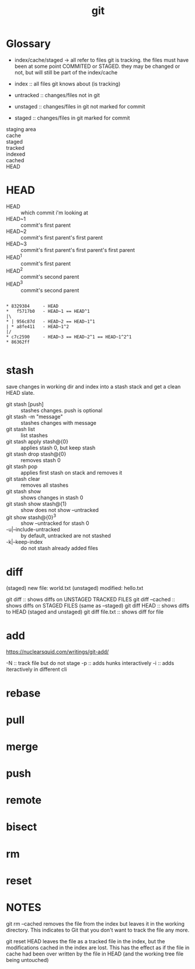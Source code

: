 #+title: git

* Glossary

    - index/cache/staged -> all refer to files git is tracking. the files must
        have been at some point COMMITED or STAGED. they may be changed or
        not, but will still be part of the index/cache

    - index     :: all files git knows about (is tracking)

    - untracked :: changes/files not in git
    - unstaged  :: changes/files in git not marked for commit
    - staged    :: changes/files in git marked for commit



    - staging area ::
    - cache        ::
    - staged    ::
    - tracked   ::
    - indexed   ::
    - cached    ::
    - HEAD      ::


* HEAD

    - HEAD   :: which commit i'm looking at
    - HEAD~1 :: commit's first parent
    - HEAD~2 :: commit's first parent's first parent
    - HEAD~3 :: commit's first parent's first parent's first parent
    - HEAD^1 :: commit's first parent
    - HEAD^2 :: commit's second parent
    - HEAD^3 :: commit's second parent
    #+begin_example

        * 8329384     - HEAD
        *   f5717b0   - HEAD~1 == HEAD^1
        |\
        * | 956c87d   - HEAD~2 == HEAD~1^1
        | * a8fe411   - HEAD~1^2
        |/
        * c7c2590     - HEAD~3 == HEAD~2^1 == HEAD~1^2^1
        * 86362ff

    #+end_example


* stash

    save changes in working dir and index into a stash stack and get
    a clean HEAD slate.

    - git stash [push]           :: stashes changes. push is optional
    - git stash -m "message"     :: stashes changes with message
    - git stash list             :: list stashes
    - git stash apply stash@{0}  :: applies stash 0, but keep stash
    - git stash drop stash@{0}   :: removes stash 0
    - git stash pop              :: applies first stash on stack and removes it
    - git stash clear            :: removes all stashes
    - git stash show             :: shows changes in stash 0
    - git stash show stash@{1}   :: show does not show --untracked
    - git show stash@{0}^3       :: show --untracked for stash 0
    - -u|--include-untracked     :: by default, untracked are not stashed
    - -k|--keep-index            :: do not stash already added files


* diff

        (staged)   new file:   world.txt
        (unstaged) modified:   hello.txt

        git diff          :: shows diffs on UNSTAGED TRACKED FILES
        git diff --cached :: shows diffs on STAGED FILES (same as --staged)
        git diff HEAD     :: shows diffs to HEAD (staged and unstaged)
        git diff file.txt :: shows diff for file

* add

        https://nuclearsquid.com/writings/git-add/

        -N :: track file but do not stage
        -p :: adds hunks interactively
        -i :: adds iteractively in different cli

* rebase
* pull
* merge
* push
* remote
* bisect
* rm
* reset

* NOTES

git rm --cached removes the file from the index but leaves it in the working
directory. This indicates to Git that you don't want to track the file any
more.

git reset HEAD leaves the file as a tracked file in the index, but the
modifications cached in the index are lost. This has the effect as if the file
in cache had been over written by the file in HEAD (and the working tree file
being untouched)

